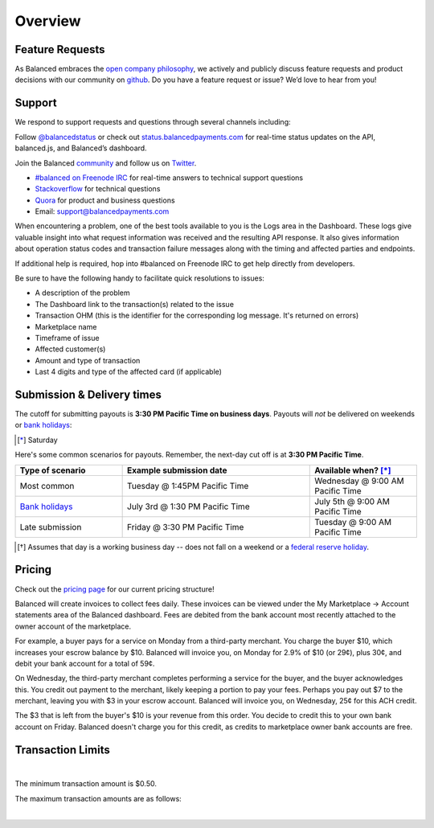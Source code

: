 Overview
=================

Feature Requests
------------------

As Balanced embraces the `open company philosophy`_, we actively and publicly
discuss feature requests and product decisions with our community on `github`_.
Do you have a feature request or issue? We’d love to hear from you!

.. _overview.support:

Support
-------

We respond to support requests and questions through several channels
including:

Follow `@balancedstatus`_ or check out `status.balancedpayments.com`_
for real-time status updates on the API, balanced.js, and Balanced’s
dashboard.

Join the Balanced `community`_ and follow us on `Twitter`_.

-  `#balanced on Freenode IRC`_ for real-time answers to technical support questions
-  `Stackoverflow`_ for technical questions
-  `Quora`_ for product and business questions
-  Email: `support@balancedpayments.com`_

When encountering a problem, one of the best tools available to you is
the Logs area in the Dashboard. These logs give valuable insight into
what request information was received and the resulting API response. It also
gives information about operation status codes and transaction failure
messages along with the timing and affected parties and endpoints.

If additional help is required, hop into #balanced on Freenode IRC to get help
directly from developers.

Be sure to have the following handy to facilitate quick resolutions to issues:

- A description of the problem
- The Dashboard link to the transaction(s) related to the issue
- Transaction OHM (this is the identifier for the corresponding log message. It's returned on errors)
- Marketplace name
- Timeframe of issue
- Affected customer(s)
- Amount and type of transaction
- Last 4 digits and type of the affected card (if applicable)


.. _payouts.cutoff:

Submission & Delivery times
---------------------------

.. container:: table-header

   The cutoff for submitting payouts is **3:30 PM Pacific Time on business days**.
   Payouts will *not* be delivered on weekends or `bank holidays`_:

.. cssclass:: table table-hover

  ==================================== =========== ============ ===========
  Holiday                              2014        2015         2016
  ==================================== =========== ============ ===========
  New Year's Day                       January 1   January 1    January 1
  Birthday of Martin Luther King, Jr.  January 20  January 19   January 18
  Washington's Birthday                February 17 February 16  February 15
  Memorial Day                         May 26      May 25       May 30
  Independence Day                     July 4      July 4 [*]_  July 4
  Labor Day                            September 1 September 7  September 5
  Columbus Day                         October 13  October 12   October 10
  Veterans Day                         November 11 November 11  November 11
  Thanksgiving Day                     November 27 November 26  November 24
  Christmas Day                        December 25 December 25  December 26
  ==================================== =========== ============ ===========

.. [*] Saturday

.. container:: table-header

   Here's some common scenarios for payouts. Remember, the next-day cut off is
   at **3:30 PM Pacific Time**.

.. list-table::
   :widths: 20 35 20
   :header-rows: 1
   :class: table table-hover

   * - Type of scenario
     - Example submission date
     - Available when? [*]_
   * - Most common
     - Tuesday @ 1:45PM Pacific Time
     - Wednesday @ 9:00 AM Pacific Time
   * - `Bank holidays`_
     - July 3rd @ 1:30 PM Pacific Time
     - July 5th @ 9:00 AM Pacific Time
   * - Late submission
     - Friday @ 3:30 PM Pacific Time
     - Tuesday @ 9:00 AM Pacific Time

.. [*] Assumes that day is a working business day -- does not fall on a
       weekend or a `federal reserve holiday <bank holidays>`_.



Pricing
-------------

.. container:: section

  .. container:: header3

    Check out the `pricing page`_ for our current pricing structure!

Balanced will create invoices to collect fees daily. These invoices can be
viewed under the My Marketplace -> Account statements area of the Balanced dashboard.
Fees are debited from the bank account most recently attached to the owner account
of the marketplace.

For example, a buyer pays for a service on Monday from a third-party merchant. You charge
the buyer $10, which increases your escrow balance by $10. Balanced will invoice
you, on Monday for 2.9% of $10 (or 29¢), plus 30¢, and debit your bank account
for a total of 59¢.

On Wednesday, the third-party merchant completes performing a service for the
buyer, and the buyer acknowledges this. You credit out payment to the
merchant, likely keeping a portion to pay your fees. Perhaps you pay out $7
to the merchant, leaving you with $3 in your escrow account. Balanced will
invoice you, on Wednesday, 25¢ for this ACH credit.

The $3 that is left from the buyer's $10 is your revenue from this order. You
decide to credit this to your own bank account on Friday. Balanced doesn't
charge you for this credit, as credits to marketplace owner bank accounts are free.


.. note::
  :header_class: alert alert-tab
  :body_class: alert alert-green

  **Balanced will never take fees from the operating capital (escrow account) of the marketplace.**



.. _processing.transaction-limits:

Transaction Limits
------------------

.. note::
  :header_class: alert alert-tab
  :body_class: alert alert-green

  Please contact `support@balancedpayments.com <mailto:support@balancedpayments.com>`__
  if you are planning to process larger amounts.

  These limits do not apply to the marketplace owner bank account.

|

The minimum transaction amount is $0.50.

The maximum transaction amounts are as follows:

.. cssclass:: list-indent

  - Card debits - $15,000 per transaction
  - Card credits - $2,500 per transaction
  - Bank account (ACH) debits - $15,000 per transaction, see requirements section below
  - Bank account (ACH) credits - $15,000 per transaction

|

.. admonition:: Requirements
  :header_class: alert alert-tab full-width alert-tab-yellow
  :body_class: alert alert-green alert-yellow

  ACH debits larger than $15,000 may be held for review while Balanced attempts to communicate
  with the marketplace to ensure:
  
  |
  
  .. cssclass:: inline-links
  
    - The intended payer has been properly informed of the intent to debit their bank account
    - The payer has provided proof to the marketplace of having whitelisted the following company IDs to debit their account:
      
      .. cssclass:: list-style-none
      
        - 5330903620 
        - 2330903620 
        - 1330903620 
        - 1550895818
        - 1000141923
        - 1273720697
        - 2273720697
        - 3273720697

    - The marketplace has collected from the payer a signed copy of the `Authorization Agreement for ACH Payments/Debits`_
    - The marketplace has provided proof to Balanced of the payer having whitelisted the company IDs to debit their account
    - The marketplace has provided to Balanced the `Authorization Agreement for ACH Payments/Debits`_ signed by the payer

 

.. _Github: https://github.com/balanced/balanced-api/issues
.. _#balanced on Freenode IRC: http://webchat.freenode.net/?channels=balanced&uio=MTE9OTIaf
.. _Stackoverflow: https://stackoverflow.com/questions/tagged/balanced-payments
.. _Quora: https://quora.com/balanced
.. _support@balancedpayments.com: mailto:support@balancedpayments.com
.. _@balancedstatus: https://twitter.com/balancedstatus
.. _Twitter: https://twitter.com/balanced
.. _status.balancedpayments.com: https://status.balancedpayments.com/
.. _community: https://www.balancedpayments.com/open
.. _Rent My Bike: http://rentmybike.co
.. _bank holidays: http://www.federalreserve.gov/aboutthefed/k8.htm
.. _FedACH directory: https://www.fededirectory.frb.org
.. _open company philosophy: https://www.balancedpayments.com/open
.. _pricing page: https://www.balancedpayments.com/pricing
.. _Authorization Agreement for ACH Payments/Debits: https://s3-us-west-1.amazonaws.com/balanced-documents/authorization-agreement-achd.pdf
